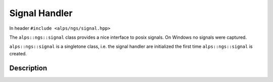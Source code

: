 Signal Handler
==============
In header ``#include <alps/ngs/signal.hpp>``

The ``alps::ngs::signal`` class provides a nice interface to posix signals. On Windows no signals were captured.

``alps::ngs::signal`` is a singletone class, i.e. the signal handler are initialized the first time ``alps::ngs::signal`` is created. 



Description
-----------

.. doxygenclass:: alps::ngs::signal
   :members: 
   


